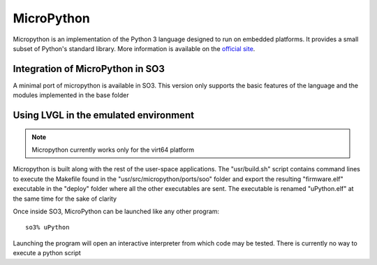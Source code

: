 
MicroPython
===========

Micropython is an implementation of the Python 3 language designed to run on embedded platforms. It provides a small subset of Python's standard library. More information is available on the `official site <https://micropython.org/>`__.

Integration of MicroPython in SO3
---------------------------------

A minimal port of micropython is available in SO3. This version only supports the basic features of the language and the modules implemented in the base folder


Using LVGL in the emulated environment
--------------------------------------

.. note::

   Micropython currently works only for the virt64 platform
   
Micropython is built along with the rest of the user-space applications. The "usr/build.sh" script contains command lines to execute the Makefile found in the "usr/src/micropython/ports/soo" folder and export the resulting "firmware.elf" executable in the "deploy" folder where all the other executables are sent. The executable is renamed "uPython.elf" at the same time for the sake of clarity
   
Once inside SO3, MicroPython can be launched like any other program::

   so3% uPython

Launching the program will open an interactive interpreter from which code may be tested. There is currently no way to execute a python script
